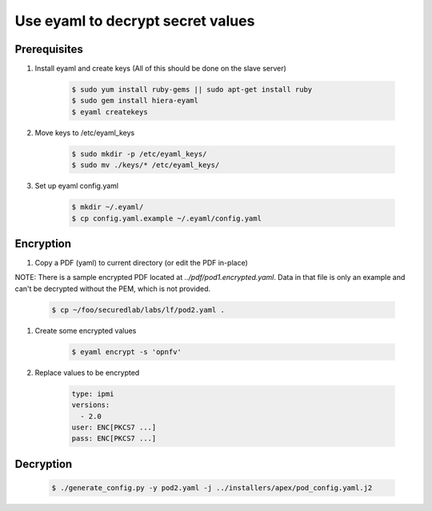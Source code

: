 .. This work is licensed under a Creative Commons Attribution 4.0 International License.
.. SPDX-License-Identifier: CC-BY-4.0
.. (c) 2017 OPNFV and others.

Use eyaml to decrypt secret values
==================================

Prerequisites
-------------

#. Install eyaml and create keys (All of this should be done on the slave server)

    .. code-block:: bash

        $ sudo yum install ruby-gems || sudo apt-get install ruby
        $ sudo gem install hiera-eyaml
        $ eyaml createkeys

#. Move keys to /etc/eyaml_keys

    .. code-block:: bash

        $ sudo mkdir -p /etc/eyaml_keys/
        $ sudo mv ./keys/* /etc/eyaml_keys/

#. Set up eyaml config.yaml

    .. code-block:: bash

        $ mkdir ~/.eyaml/
        $ cp config.yaml.example ~/.eyaml/config.yaml

Encryption
----------

#. Copy a PDF (yaml) to current directory (or edit the PDF in-place)

NOTE: There is a sample encrypted PDF located at `../pdf/pod1.encrypted.yaml`.
Data in that file is only an example and can't be decrypted without the PEM,
which is not provided.

    .. code-block:: bash

        $ cp ~/foo/securedlab/labs/lf/pod2.yaml .

#. Create some encrypted values

    .. code-block:: bash

        $ eyaml encrypt -s 'opnfv'

#. Replace values to be encrypted

    .. code-block:: yaml

        type: ipmi
        versions:
          - 2.0
        user: ENC[PKCS7 ...]
        pass: ENC[PKCS7 ...]

Decryption
----------

    .. code-block:: bash

        $ ./generate_config.py -y pod2.yaml -j ../installers/apex/pod_config.yaml.j2
